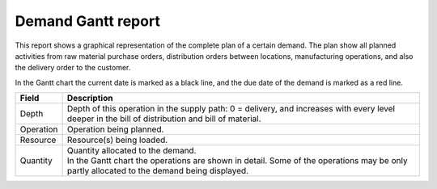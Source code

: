 ===================
Demand Gantt report
===================

This report shows a graphical representation of the complete plan of a certain demand. The plan show 
all planned activities from raw material purchase orders, distribution orders between locations, 
manufacturing operations, and also the delivery order to the customer.

In the Gantt chart the current date is marked as a black line, and the due date of the demand is 
marked as a red line.

================= ==============================================================================
Field             Description
================= ==============================================================================
Depth             Depth of this operation in the supply path: 0 = delivery, and increases with
                  every level deeper in the bill of distribution and bill of material.
Operation         Operation being planned.
Resource          Resource(s) being loaded.
Quantity          | Quantity allocated to the demand.
                  | In the Gantt chart the operations are shown in detail. Some of the
                    operations may be only partly allocated to the demand being displayed.
================= ==============================================================================

.. image:: ../_images/demand-gantt-report.png
   :alt: Demand Gantt report
